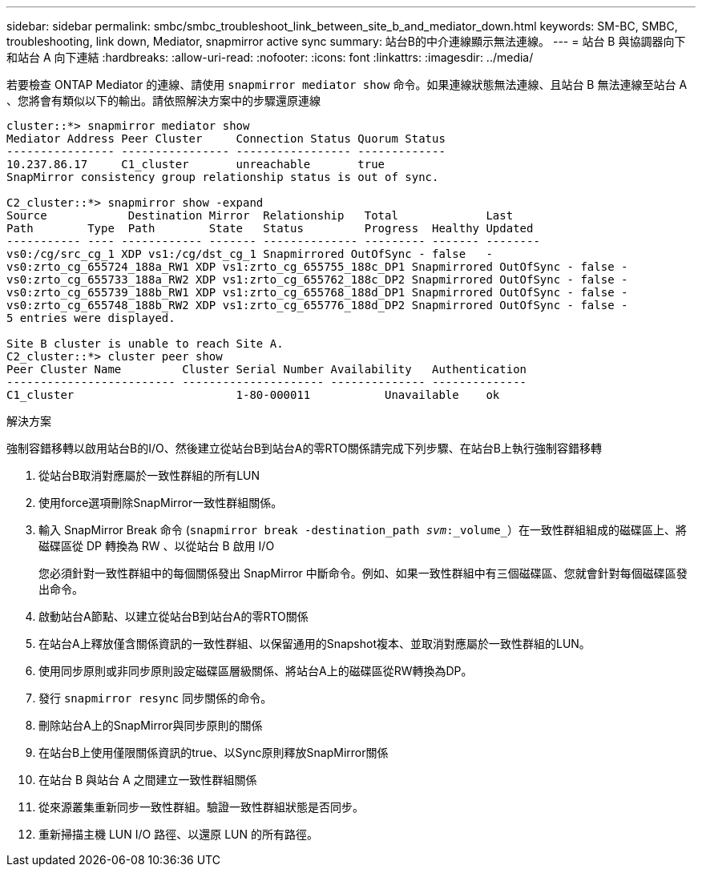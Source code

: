 ---
sidebar: sidebar 
permalink: smbc/smbc_troubleshoot_link_between_site_b_and_mediator_down.html 
keywords: SM-BC, SMBC, troubleshooting, link down, Mediator, snapmirror active sync 
summary: 站台B的中介連線顯示無法連線。 
---
= 站台 B 與協調器向下和站台 A 向下連結
:hardbreaks:
:allow-uri-read: 
:nofooter: 
:icons: font
:linkattrs: 
:imagesdir: ../media/


[role="lead"]
若要檢查 ONTAP Mediator 的連線、請使用 `snapmirror mediator show` 命令。如果連線狀態無法連線、且站台 B 無法連線至站台 A 、您將會有類似以下的輸出。請依照解決方案中的步驟還原連線

....
cluster::*> snapmirror mediator show
Mediator Address Peer Cluster     Connection Status Quorum Status
---------------- ---------------- ----------------- -------------
10.237.86.17     C1_cluster       unreachable       true
SnapMirror consistency group relationship status is out of sync.

C2_cluster::*> snapmirror show -expand
Source            Destination Mirror  Relationship   Total             Last
Path        Type  Path        State   Status         Progress  Healthy Updated
----------- ---- ------------ ------- -------------- --------- ------- --------
vs0:/cg/src_cg_1 XDP vs1:/cg/dst_cg_1 Snapmirrored OutOfSync - false   -
vs0:zrto_cg_655724_188a_RW1 XDP vs1:zrto_cg_655755_188c_DP1 Snapmirrored OutOfSync - false -
vs0:zrto_cg_655733_188a_RW2 XDP vs1:zrto_cg_655762_188c_DP2 Snapmirrored OutOfSync - false -
vs0:zrto_cg_655739_188b_RW1 XDP vs1:zrto_cg_655768_188d_DP1 Snapmirrored OutOfSync - false -
vs0:zrto_cg_655748_188b_RW2 XDP vs1:zrto_cg_655776_188d_DP2 Snapmirrored OutOfSync - false -
5 entries were displayed.

Site B cluster is unable to reach Site A.
C2_cluster::*> cluster peer show
Peer Cluster Name         Cluster Serial Number Availability   Authentication
------------------------- --------------------- -------------- --------------
C1_cluster 			  1-80-000011           Unavailable    ok
....
.解決方案
強制容錯移轉以啟用站台B的I/O、然後建立從站台B到站台A的零RTO關係請完成下列步驟、在站台B上執行強制容錯移轉

. 從站台B取消對應屬於一致性群組的所有LUN
. 使用force選項刪除SnapMirror一致性群組關係。
. 輸入 SnapMirror Break 命令 (`snapmirror break -destination_path _svm_:_volume_`）在一致性群組組成的磁碟區上、將磁碟區從 DP 轉換為 RW 、以從站台 B 啟用 I/O
+
您必須針對一致性群組中的每個關係發出 SnapMirror 中斷命令。例如、如果一致性群組中有三個磁碟區、您就會針對每個磁碟區發出命令。

. 啟動站台A節點、以建立從站台B到站台A的零RTO關係
. 在站台A上釋放僅含關係資訊的一致性群組、以保留通用的Snapshot複本、並取消對應屬於一致性群組的LUN。
. 使用同步原則或非同步原則設定磁碟區層級關係、將站台A上的磁碟區從RW轉換為DP。
. 發行 `snapmirror resync` 同步關係的命令。
. 刪除站台A上的SnapMirror與同步原則的關係
. 在站台B上使用僅限關係資訊的true、以Sync原則釋放SnapMirror關係
. 在站台 B 與站台 A 之間建立一致性群組關係
. 從來源叢集重新同步一致性群組。驗證一致性群組狀態是否同步。
. 重新掃描主機 LUN I/O 路徑、以還原 LUN 的所有路徑。

